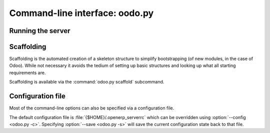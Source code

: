 .. _reference/cmdline:

===============================
Command-line interface: oodo.py
===============================

.. _reference/cmdline/server:

Running the server
==================

.. program:: odoo.py

.. option:: -d <database>, --database=<database>

    database used when installing or updating modules.

.. option:: -i <modules>, --init=<modules>

    comma-separated list of modules to :ref:`install
    <reference/module/lifecycle/install>` before running the server.

.. option:: -u <modules>, --update=<modules>

    comma-separated list of modules to :ref:`update
    <reference/module/lifecycle/update>` before running the server.

.. option:: --addons-path <directories>

    comma-separated list of directories in which modules are stored. These
    directories are scanned for modules (nb: when and why?)

.. option:: -c <config>, --config <config>

    provide an alternate configuration file

.. option:: -s, --save

    saves the server configuration to the current configuration file
    (:file:`{$HOME}/.openerp_serverrc` by default, overridable using
    :option:`-c`)

.. _reference/cmdline/scaffold:

Scaffolding
===========

.. program:: odoo.py scaffold

Scaffolding is the automated creation of a skeleton structure to simplify
bootstrapping (of new modules, in the case of Odoo). While not necessary it
avoids the tedium of setting up basic structures and looking up what all
starting requirements are.

Scaffolding is available via the :command:`odoo.py scaffold` subcommand.

.. option:: -t <template>

    a template directory, files are passed through jinja2_ then copied to
    the :option:`destination` directory

.. option:: name

    the name of the module to create, may munged in various manners to
    generate programmatic names (e.g. module directory name, model names, …)

.. option:: destination

    directory in which to create the new module, defaults to the current
    directory

.. _reference/cmdline/config:

Configuration file
==================

Most of the command-line options can also be specified via a configuration
file.

The default configuration file is :file:`{$HOME}/.openerp_serverrc` which
can be overridden using :option:`--config <odoo.py -c>`. Specifying
:option:`--save <odoo.py -s>` will save the current configuration state back
to that file.

.. _jinja2: http://jinja.pocoo.org
